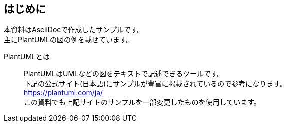 == はじめに

本資料はAsciiDocで作成したサンプルです。 +
主にPlantUMLの図の例を載せています。

PlantUMLとは::
PlantUMLはUMLなどの図をテキストで記述できるツールです。 +
下記の公式サイト(日本語)にサンプルが豊富に掲載されているので参考になります。 +
https://plantuml.com/ja/ +
この資料でも上記サイトのサンプルを一部変更したものを使用しています。
